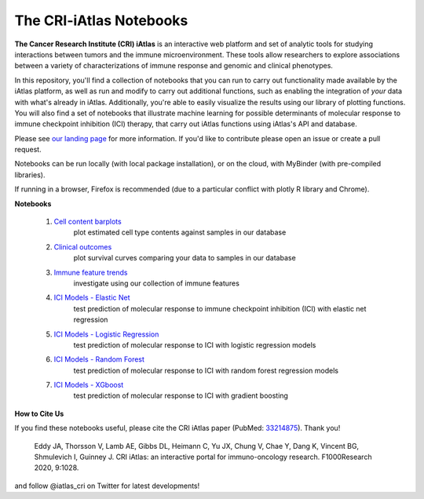 The CRI-iAtlas Notebooks
========================

**The Cancer Research Institute (CRI) iAtlas** is an interactive web platform and set of analytic tools for studying interactions between tumors and the immune microenvironment. These tools allow researchers to explore associations between a variety of characterizations of immune response and genomic and clinical phenotypes.

In this repository, you'll find a collection of notebooks that you can run to carry out functionality made available by the iAtlas platform, as well as run and modify to carry out additional functions, such as  enabling the integration of *your* data with what's already in iAtlas. Additionally, you're able to easily visualize the results using our library of plotting functions. You will also find a set of notebooks that illustrate machine learning for possible determinants of molecular response to immune checkpoint inhibition (ICI) therapy, that carry out iAtlas functions using iAtlas's API and database.

Please see `our landing page`_ for more information. If you'd like to contribute please open an issue or create a pull request.


Notebooks can be run locally (with local package installation), or on the cloud, with MyBinder (with pre-compiled libraries).

.. image:: https://mybinder.org/badge_logo.svg
 :target: https://mybinder.org/v2/gh/CRI-iAtlas/iatlas-notebooks/HEAD

If running in a browser, Firefox is recommended (due to a particular conflict with plotly R library and Chrome).

.. raw:: html

    <p align="left">
        <a href="https://cri-iatlas.org">
            <img src="https://cri-iatlas.org/wp-content/uploads/2022/02/lt-iatlas-logo.png"
             width="300px" alt="iatlas logo">
        </a>
    </p>



**Notebooks**

    1. `Cell content barplots`_
        plot estimated cell type contents against samples in our database

    2. `Clinical outcomes`_
        plot survival curves comparing your data to samples in our database
    
    3. `Immune feature trends`_
        investigate using our collection of immune features

    4. `ICI Models - Elastic Net`_
        test prediction of molecular response to immune checkpoint inhibition (ICI) with elastic net regression

    5. `ICI Models - Logistic Regression`_
        test prediction of molecular response to ICI with logistic regression models
    
    6. `ICI Models - Random Forest`_
        test prediction of molecular response to ICI with random forest regression models

    7. `ICI Models - XGboost`_
        test prediction of molecular response to ICI with gradient boosting



**How to Cite Us**

If you find these notebooks useful, please cite the CRI iAtlas paper (PubMed: `33214875`_). Thank you!

    Eddy JA, Thorsson V, Lamb AE, Gibbs DL, Heimann C, Yu JX, Chung V, Chae Y, Dang K, Vincent BG, Shmulevich I, Guinney J. 
    CRI iAtlas: an interactive portal for immuno-oncology research. F1000Research 2020, 9:1028.


and follow @iatlas_cri on Twitter for latest developments!


.. _our landing page: https://cri-iatlas.org

.. _Cell content barplots: https://github.com/CRI-iAtlas/iatlas-notebooks/blob/main/cell_content_barplots.ipynb

.. _Clinical outcomes: https://github.com/CRI-iAtlas/iatlas-notebooks/blob/main/clinical_outcomes.ipynb

.. _Immune feature trends: https://github.com/CRI-iAtlas/iatlas-notebooks/blob/main/immune_feature_trends.ipynb

.. _ICI Models - Elastic Net: https://github.com/CRI-iAtlas/iatlas-notebooks/blob/main/ici_models_elastic_net.ipynb

.. _ICI Models - Logistic Regression: https://github.com/CRI-iAtlas/iatlas-notebooks/blob/main/ici_models_logistic_regression.ipynb

.. _ICI Models - Random Forest: https://github.com/CRI-iAtlas/iatlas-notebooks/blob/main/ici_models_random_forest.ipynb

.. _ICI Models - XGboost: https://github.com/CRI-iAtlas/iatlas-notebooks/blob/main/ici_models_xgboost.ipynb

.. _33214875: https://pubmed.ncbi.nlm.nih.gov/33214875/
